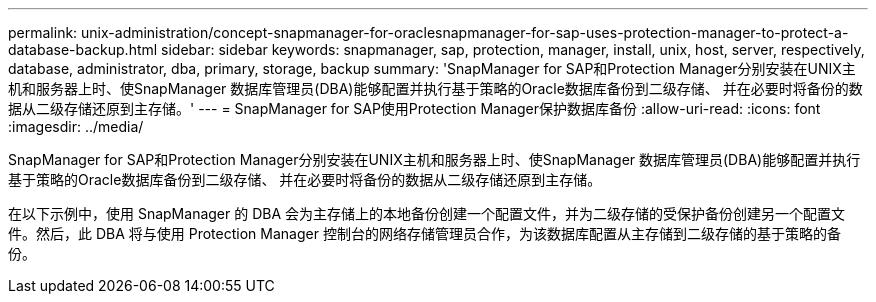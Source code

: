 ---
permalink: unix-administration/concept-snapmanager-for-oraclesnapmanager-for-sap-uses-protection-manager-to-protect-a-database-backup.html 
sidebar: sidebar 
keywords: snapmanager, sap, protection, manager, install, unix, host, server, respectively, database, administrator, dba, primary, storage, backup 
summary: 'SnapManager for SAP和Protection Manager分别安装在UNIX主机和服务器上时、使SnapManager 数据库管理员(DBA)能够配置并执行基于策略的Oracle数据库备份到二级存储、 并在必要时将备份的数据从二级存储还原到主存储。' 
---
= SnapManager for SAP使用Protection Manager保护数据库备份
:allow-uri-read: 
:icons: font
:imagesdir: ../media/


[role="lead"]
SnapManager for SAP和Protection Manager分别安装在UNIX主机和服务器上时、使SnapManager 数据库管理员(DBA)能够配置并执行基于策略的Oracle数据库备份到二级存储、 并在必要时将备份的数据从二级存储还原到主存储。

在以下示例中，使用 SnapManager 的 DBA 会为主存储上的本地备份创建一个配置文件，并为二级存储的受保护备份创建另一个配置文件。然后，此 DBA 将与使用 Protection Manager 控制台的网络存储管理员合作，为该数据库配置从主存储到二级存储的基于策略的备份。
